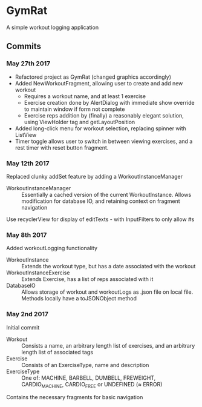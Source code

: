 * GymRat
  A simple workout logging application
** Commits
*** May 27th 2017
    - Refactored project as GymRat (changed graphics accordingly)
    - Added NewWorkoutFragment, allowing user to create and add new workout
      - Requires a workout name, and at least 1 exercise
      - Exercise creation done by AlertDialog with immediate show override to maintain window if form not complete
      - Exercise reps addition by (finally) a reasonably elegant solution, using ViewHolder tag and getLayoutPosition
    - Added long-click menu for workout selection, replacing spinner with ListView
    - Timer toggle allows user to switch in between viewing exercises, and a rest timer with reset button fragment.

*** May 12th 2017
    Replaced clunky addSet feature by adding a WorkoutInstanceManager
    - WorkoutInstanceManager :: Essentially a cached version of the current WorkoutInstance. Allows modification for database IO, and retaining context on fragment navigation
    Use recyclerView for display of editTexts - with InputFilters to only allow #s
*** May 8th 2017
    Added workoutLogging functionality
    - WorkoutInstance :: Extends the workout type, but has a date associated with the workout
    - WorkoutInstanceExercise :: Extends Exercise, has a list of reps associated with it
    - DatabaseIO :: Allows storage of workout and workoutLogs as .json file on local file. Methods locally have a toJSONObject method
*** May 2nd 2017
    Initial commit
    - Workout :: Consists a name, an arbitrary length list of exercises, and an arbitrary length list of associated tags
    - Exercise :: Consists of an ExerciseType, name and description
    - ExerciseType :: One of: MACHINE, BARBELL, DUMBELL, FREWEIGHT, CARDIO_MACHINE, CARDIO_FREE or UNDEFINED (\approx ERROR)
    Contains the necessary fragments for basic navigation
